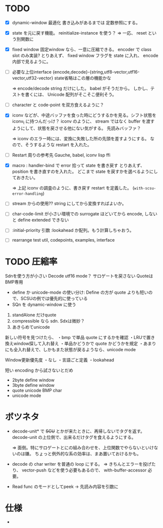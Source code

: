 # -*- mode: org -*-

* TODO

- [X] dynamic-window 最適化
  書き込みがあるまでは 定数参照にする。

- [X] state を元に戻す機能。
  reinitialize-instance を使う？
  => 一応、 reset という別関数に

- [X] fixed window
  固定window なら、一意に圧縮できる。 encoder で class slot のみ実装?
  とりあえず、 fixed window フラグを state に入れ、 encode 内部で見るように。


- [ ] 必要な上位interface
  {encode,decode}-{string,utf8-vector,utf16-vector,utf32-vector}
  state省略はこの層の機能かな

  => encode/decode string だけにした。 babel がそうだから。
  しかし、テストを書くには、 Unicode 配列がそこそこ便利そう。

- [ ] character と code-point を双方食えるように？


- [X] iconv などが、中途バッファを食った時にどうするかを見る。シフト状態を iconv_t に持つんだっけ？
  iconv のように、 stream ではなく buffer を渡すようにして、状態を戻させる他にない気がする。
  先読みバッファ？

  => iconv のエラー時には、変換に失敗した所の先頭を差すようにする。
  なので、そうするような restart を入れた。

- [ ] Restart 周りの参考先
  Gauche, babel, iconv lisp ffi

- [X] macro : handler-bind で error 拾って state を書き戻す
  とりあえず、 position を書き直すのを入れた。
  どこまで state を戻すかを選べるようにしておきたい。

  => 上記 iconv の調査のように、書き戻す restart を定義した。 (~with-scsu-error-handling~)


- [ ] stream からの使用??
  string にしてから変換すればよいか。

- [ ] char-code-limit が小さい環境での surrogate ほどいてから encode, しないと define extended できない

- [ ] :initial-priority 引数
  :lookahead か配列。もう計算しちゃおう。


- [ ] rearrange test
  util, codepoints, examples, interface 

* TODO 圧縮率

Sdnを使う方が小さい
Decode utf16 mode？ サロゲートを戻さない
QuoteはBMP専用

- define か unicode-mode の使い分け: Define の方が quote よりも短いので、SCSUの例では優先的に使っている
- SQn を dynamic-window に使う

1. standAlone だけquote
2. compressible なら sdn. Sdxは微妙？
3. あきらめてunicode


新しい符号を見つけたら、
・bmp で単品 quote にするかを確認
・LRUで置き換えwindow探して入れ替え
・単品かどうかで quote かどうかを規定
・あまりにも全入れ替えで、しかもまた状態が戻るようなら、unicode mode

Window更新優先度
・なし
・言語ごと定義
・lookahead


短い encoding から試さないとだめ
- 2byte define window
- 3byte define window
- quote unicode BMP char
- unicode mode


* ボツネタ

- decode-unit* で +SCU+ とかが来たときに、再帰しないでタグを返す。
  decode-unit の上位側で、出来るだけタグを食えるようにする。

  => 面倒。特にサロゲートとにの組み合わせを、上位関数でやらないといけないのは嫌。
  ちょっと例外的な系の効率は、まあ置いておけるかも。

- decode の char writer を普通の loop にする。
  => きちんとエラーを投げたり、 vector-push などを使う必要もあるので、 with-buffer-accessor 必要。

- Read func のモードとしてpeek
 → 先読み内容を引数に
  
* 仕様

-
